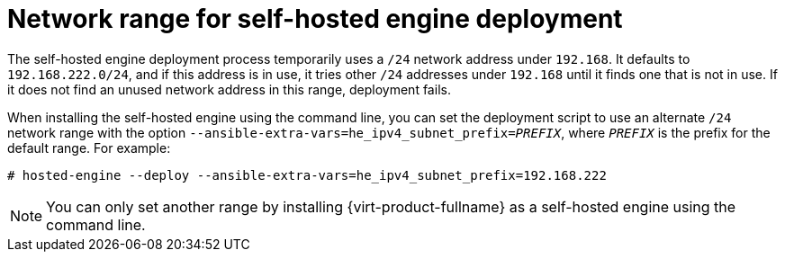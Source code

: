 [id="Network-range-for-SHE-deployment_{context}"]
= Network range for self-hosted engine deployment

The self-hosted engine deployment process temporarily uses a `/24` network address under `192.168`. It defaults to `192.168.222.0/24`, and if this address is in use, it tries other `/24` addresses under `192.168` until it finds one that is not in use. If it does not find an unused network address in this range, deployment fails.

When installing the self-hosted engine using the command line, you can set the deployment script to use an alternate `/24` network range with the option `--ansible-extra-vars=he_ipv4_subnet_prefix=_PREFIX_`, where `_PREFIX_` is the prefix for the default range. For example:

[options="nowrap" subs="normal"]
----
# hosted-engine --deploy --ansible-extra-vars=he_ipv4_subnet_prefix=192.168.222
----

[NOTE]
====
You can only set another range by installing {virt-product-fullname} as a self-hosted engine using the command line.
====
